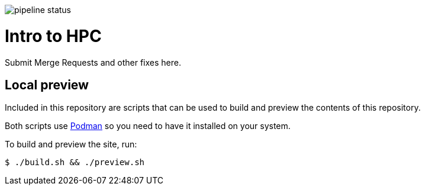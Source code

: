 image:https://gitlab.trecis.cloud/documentation/utd/trainings-and-presentations/intro-to-hpc/badges/main/pipeline.svg[pipeline status]

= Intro to HPC

Submit Merge Requests and other fixes here.

== Local preview

Included in this repository are scripts that can be used to build and preview
the contents of this repository.

Both scripts use https://podman.io/[Podman] so you need to have it installed on
your system.

To build and preview the site, run:

  $ ./build.sh && ./preview.sh
